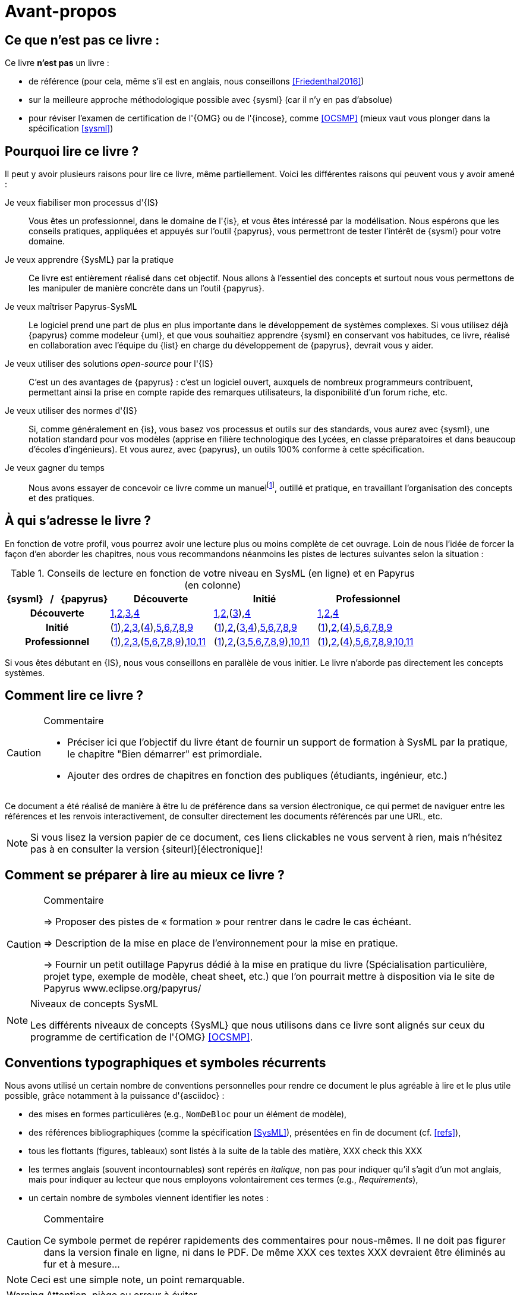 [[AvantPropos]]
= Avant-propos

== Ce que *n'est pas* ce livre :

Ce livre *n'est pas* un livre :

- de référence (pour cela, même s'il est en anglais, nous conseillons <<Friedenthal2016>>)
- sur la meilleure approche méthodologique possible avec {sysml} (car il n'y en pas d'absolue)
- pour réviser l'examen de certification de l'{OMG} ou de l'{incose}, comme <<OCSMP>>
 (mieux vaut vous plonger dans la spécification <<sysml>>)

== Pourquoi lire ce livre ?

Il peut y avoir plusieurs raisons pour lire ce livre, même partiellement.
Voici les différentes raisons qui peuvent vous y avoir amené :

Je veux fiabiliser mon processus d'{IS}::
Vous êtes un professionnel, dans le domaine de l'{is}, et vous êtes intéressé par la modélisation.
Nous espérons que les conseils pratiques, appliquées et appuyés sur l'outil {papyrus},
vous permettront de tester l'intérêt de {sysml} pour votre domaine.

Je veux apprendre {SysML} par la pratique::
Ce livre est entièrement réalisé dans cet objectif.
Nous allons à l'essentiel des concepts et surtout nous vous permettons de les
manipuler de manière concrète dans un l'outil {papyrus}.

Je veux maîtriser Papyrus-SysML::
Le logiciel prend une part de plus en plus importante dans le développement de systèmes complexes.
Si vous utilisez déjà {papyrus} comme modeleur {uml}, et que vous souhaitiez apprendre {sysml} en conservant vos habitudes,
ce livre, réalisé en collaboration avec l'équipe du {list} en charge du développement de {papyrus}, devrait vous y aider.

Je veux utiliser des solutions _open-source_ pour l'{IS}::
C'est un des avantages de {papyrus} : c'est un logiciel ouvert, auxquels de nombreux programmeurs contribuent,
permettant ainsi la prise en compte rapide des remarques utilisateurs, la disponibilité d'un forum riche, etc.

Je veux utiliser des normes d'{IS}::
Si, comme généralement en {is}, vous basez vos processus et outils sur des standards, vous aurez
avec {sysml}, une notation standard pour vos modèles (apprise en filière technologique des Lycées,
en classe préparatoires et dans beaucoup d'écoles d'ingénieurs).
Et vous aurez, avec {papyrus}, un outils 100% conforme à cette spécification.

Je veux gagner du temps::
Nous avons essayer de concevoir ce livre comme un manuelfootnote:[au sens latin du terme, qu'on peut
avoir toujours à portée de main], outillé et pratique, en travaillant l'organisation des concepts
et des pratiques.

== À qui s'adresse le livre ?

En fonction de votre profil, vous pourrez avoir une lecture plus ou moins complète de cet ouvrage.
Loin de nous l'idée de forcer la façon d'en aborder les chapitres, nous vous recommandons néanmoins
les pistes de lectures suivantes selon la situation :

.Conseils de lecture en fonction de votre niveau en SysML (en ligne) et en Papyrus (en colonne)
[align="center",cols="h,3*^",options="header",width=100]
|======================
|	{sysml}{nbsp}{nbsp}{nbsp}/{nbsp}{nbsp}{nbsp}{papyrus}| Découverte              | Initié               | Professionnel
| Découverte	     | <<Intro,1>>,<<etudeCas,2>>,<<install,3>>,<<overview,4>> | <<Intro,1>>,<<etudeCas,2>>,(<<install,3>>),<<overview,4>> | <<Intro,1>>,<<etudeCas,2>>,<<overview,4>>
| Initié			     | (<<Intro,1>>),<<etudeCas,2>>,<<install,3>>,(<<overview,4>>),<<RE,5>>,<<usages,6>>,<<archi,7>>,<<behavour,8>>,<<interaction,9>>	| (<<Intro,1>>),<<etudeCas,2>>,(<<install,3>>,<<overview,4>>),<<RE,5>>,<<usages,6>>,<<archi,7>>,<<behavour,8>>,<<interaction,9>>	| (<<Intro,1>>),<<etudeCas,2>>,(<<overview,4>>),<<RE,5>>,<<usages,6>>,<<archi,7>>,<<behavour,8>>,<<interaction,9>>
| Professionnel		 |(<<Intro,1>>),<<etudeCas,2>>,<<install,3>>,(<<RE,5>>,<<usages,6>>,<<archi,7>>,<<behavour,8>>,<<interaction,9>>),<<crossCuting,10>>,<<realLife,11>> | (<<Intro,1>>),<<etudeCas,2>>,(<<install,3>>,<<RE,5>>,<<usages,6>>,<<archi,7>>,<<behavour,8>>,<<interaction,9>>),<<crossCuting,10>>,<<realLife,11>> | (<<Intro,1>>),<<etudeCas,2>>,(<<overview,4>>),<<RE,5>>,<<usages,6>>,<<archi,7>>,<<behavour,8>>,<<interaction,9>>,<<crossCuting,10>>,<<realLife,11>>
|======================

Si vous êtes débutant en {IS}, nous vous conseillons en parallèle de vous initier.
Le livre n'aborde pas directement les concepts systèmes.

== Comment lire ce livre ?

//-----------------------------------------------
ifndef::final[]
.Commentaire
[CAUTION]
====
*****
- Préciser ici que l'objectif du livre étant de fournir un support de formation à
SysML par la pratique, le chapitre "Bien démarrer" est primordiale.
- Ajouter des ordres de chapitres en fonction des publiques (étudiants, ingénieur, etc.)
*****
====
//-----------------------------------------------
endif::final[]

Ce document a été réalisé de manière à être lu de préférence
dans sa version électronique, ce qui permet de
naviguer entre les références et les renvois interactivement, de consulter
directement les documents référencés par une URL, etc.

[NOTE]
====
Si vous lisez la version papier de ce document, ces liens clickables ne
vous servent à rien, mais n'hésitez pas à en consulter la version {siteurl}[électronique]!
====

== Comment se préparer à lire au mieux ce livre ?

//-----------------------------------------------
ifndef::final[]
.Commentaire
[CAUTION]
====
*****
=> Proposer des pistes  de « formation » pour rentrer dans le cadre le cas échéant.

=> Description de la mise en place de l’environnement pour la mise en pratique.

=> Fournir un petit outillage Papyrus dédié à la mise en pratique du livre (Spécialisation particulière, projet type, exemple de modèle, cheat sheet, etc.) que l'on pourrait mettre à disposition via le site de Papyrus www.eclipse.org/papyrus/
*****
====
//-----------------------------------------------
endif::final[]

[[niveauConcepts]]
.Niveaux de concepts SysML
[NOTE]
======
Les différents niveaux de concepts {SysML} que nous utilisons dans ce livre sont alignés sur
ceux du programme de certification de l'{OMG} <<OCSMP>>.
======

== Conventions typographiques et symboles récurrents

Nous avons utilisé un certain nombre de conventions personnelles pour rendre ce document le plus agréable à lire et le plus
utile possible, grâce notamment à la puissance d'{asciidoc} :

- des mises en formes particulières (e.g., `NomDeBloc` pour un élément de modèle),
- des références bibliographiques (comme la spécification <<SysML>>), présentées en fin de document (cf. <<refs>>),
- tous les flottants (figures, tableaux) sont listés à la suite de la table des matière, [red yellow-background]#XXX check this XXX#
- les termes anglais (souvent incontournables) sont repérés en _italique_, non pas pour indiquer qu'il s'agit d'un
mot anglais, mais pour indiquer au lecteur que nous employons volontairement ces termes (e.g., _Requirements_),
- un certain nombre de symboles viennent identifier les notes :

//-----------------------------------------------
ifndef::final[]
.Commentaire
[CAUTION]
====
*****
Ce symbole permet de repérer rapidements des commentaires pour nous-mêmes.
Il ne doit pas figurer dans la version finale en ligne, ni dans le PDF.
De même [red yellow-background]#XXX ces textes XXX# devraient être éliminés au fur et à mesure...

*****
====
//-----------------------------------------------
endif::final[]

NOTE: Ceci est une simple note, un point remarquable.

WARNING: Attention, piège ou erreur à éviter.

IMPORTANT: Ceci est un point important.

.Convention : Ceci est une convention ou une bonne pratique
[TIP]
====
Dans ces notes, nous distillerons des conseils, des bonnes pratiques ou des conventions que nous recommandons d'adopter.
====

.Définition : Exemple (OMG SysML v1.x, p. xyz)
[NOTE,icon=sysml.jpeg]
====
Ces notes concernent des définitions tirées de la spécification {sysml} et sont donc précisément référencées.
====

== Historique

Ce document est la compilation de plusieurs années d'enseignement de {sysml}
ou de {papyrus} par les auteurs depuis plus de dix ans, que ce soit :

- au http://dep-informatique.univ-pau.fr/live/masterTI[Master TI], de l'{uppa} (avec {nico}),
- au http://spiderman-2.laas.fr/M2R-SAID/[Master Recherche SAID], de l'{UPS},
- au http://mathsinfo.univ-tlse2.fr/accueil/formations/master-ice/[Master ICE] de l'{ut2j} (avec {pdss}),
- au _Master of Science_ de Göteborg, Suède (introduction réalisée par {nico}),
- à {uag}, au Mexique (40h de formation professionnelle à des employés de Continental Mexique),
- [red yellow-background]#XXX to be completed by Seb XXX#
- ou plus récemment au {dl} de {ups}.

Vous trouverez en référence (cf. <<refs>>) les ouvrages et autres documents utilisés pour la réalisation de ce livre.

/////
== Remerciements

XXX Penser à remercier : {rf}, {pr}, {nico}, Nicolas Hili, ... XXX

/////

:icons: font
